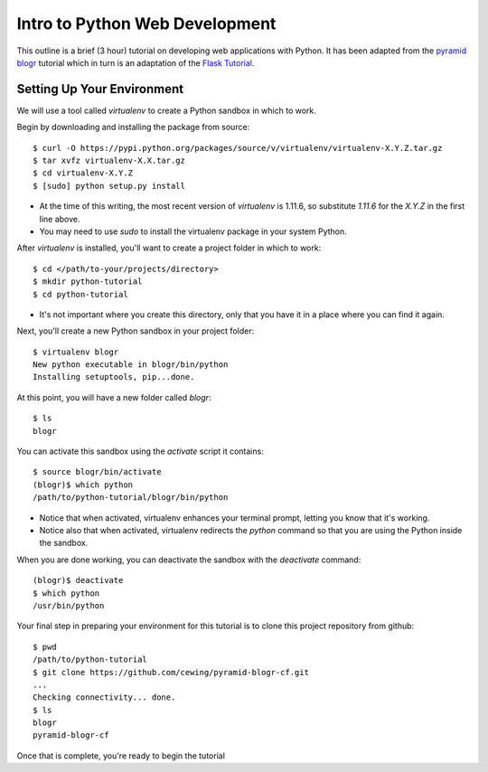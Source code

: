 ===============================
Intro to Python Web Development
===============================

This outline is a brief (3 hour) tutorial on developing web applications with
Python. It has been adapted from the
`pyramid blogr <http://pyramid-blogr.readthedocs.org/en/latest/>`_
tutorial which in turn is an adaptation of the
`Flask Tutorial <http://flask.pocoo.org/docs/tutorial/>`_.


Setting Up Your Environment
===========================

We will use a tool called `virtualenv` to create a Python sandbox in which to
work.

Begin by downloading and installing the package from source::

    $ curl -O https://pypi.python.org/packages/source/v/virtualenv/virtualenv-X.Y.Z.tar.gz
    $ tar xvfz virtualenv-X.X.tar.gz
    $ cd virtualenv-X.Y.Z
    $ [sudo] python setup.py install

* At the time of this writing, the most recent version of `virtualenv` is
  1.11.6, so substitute `1.11.6` for the `X.Y.Z` in the first line above.
* You may need to use `sudo` to install the virtualenv package in your system
  Python.

After `virtualenv` is installed, you'll want to create a project folder in
which to work::

    $ cd </path/to-your/projects/directory>
    $ mkdir python-tutorial
    $ cd python-tutorial

* It's not important where you create this directory, only that you have it in
  a place where you can find it again.

Next, you'll create a new Python sandbox in your project folder::

    $ virtualenv blogr
    New python executable in blogr/bin/python
    Installing setuptools, pip...done.

At this point, you will have a new folder called `blogr`::

    $ ls
    blogr

You can activate this sandbox using the `activate` script it contains::

    $ source blogr/bin/activate
    (blogr)$ which python
    /path/to/python-tutorial/blogr/bin/python

* Notice that when activated, virtualenv enhances your terminal prompt, letting
  you know that it's working.
* Notice also that when activated, virtualenv redirects the `python` command so
  that you are using the Python inside the sandbox.

When you are done working, you can deactivate the sandbox with the `deactivate`
command::

    (blogr)$ deactivate
    $ which python
    /usr/bin/python

Your final step in preparing your environment for this tutorial is to clone
this project repository from github::

    $ pwd
    /path/to/python-tutorial
    $ git clone https://github.com/cewing/pyramid-blogr-cf.git
    ...
    Checking connectivity... done.
    $ ls
    blogr
    pyramid-blogr-cf

Once that is complete, you're ready to begin the tutorial
